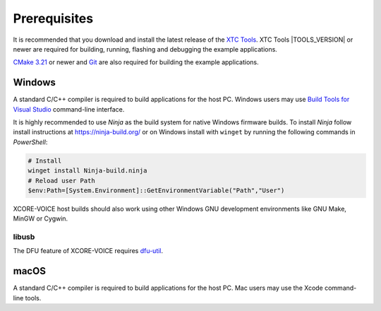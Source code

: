 .. _sln_voice_system_prerequisites_programming:

#############
Prerequisites
#############

It is recommended that you download and install the latest release of the `XTC Tools <https://www.xmos.com/software/tools/>`__.  XTC Tools |TOOLS_VERSION| or newer are required for building, running, flashing and debugging the example applications.

`CMake 3.21 <https://cmake.org/download/>`_ or newer and `Git <https://git-scm.com/>`_ are also required for building the example applications.

*******
Windows
*******

A standard C/C++ compiler is required to build applications for the host PC.  Windows users may use `Build Tools for Visual Studio <https://docs.microsoft.com/en-us/cpp/build/building-on-the-command-line?view=msvc-170#download-and-install-the-tools>`__ command-line interface.

It is highly recommended to use *Ninja* as the build system for native Windows firmware builds.
To install *Ninja* follow install instructions at https://ninja-build.org/ or on Windows
install with ``winget`` by running the following commands in *PowerShell*:

.. code-block:: PowerShell

    # Install
    winget install Ninja-build.ninja
    # Reload user Path
    $env:Path=[System.Environment]::GetEnvironmentVariable("Path","User")

XCORE-VOICE host builds should also work using other Windows GNU development environments like GNU Make, MinGW or Cygwin.

libusb
======

The DFU feature of XCORE-VOICE requires `dfu-util <https://dfu-util.sourceforge.net/>`_.

*****
macOS
*****

A standard C/C++ compiler is required to build applications for the host PC.  Mac users may use the Xcode command-line tools.
